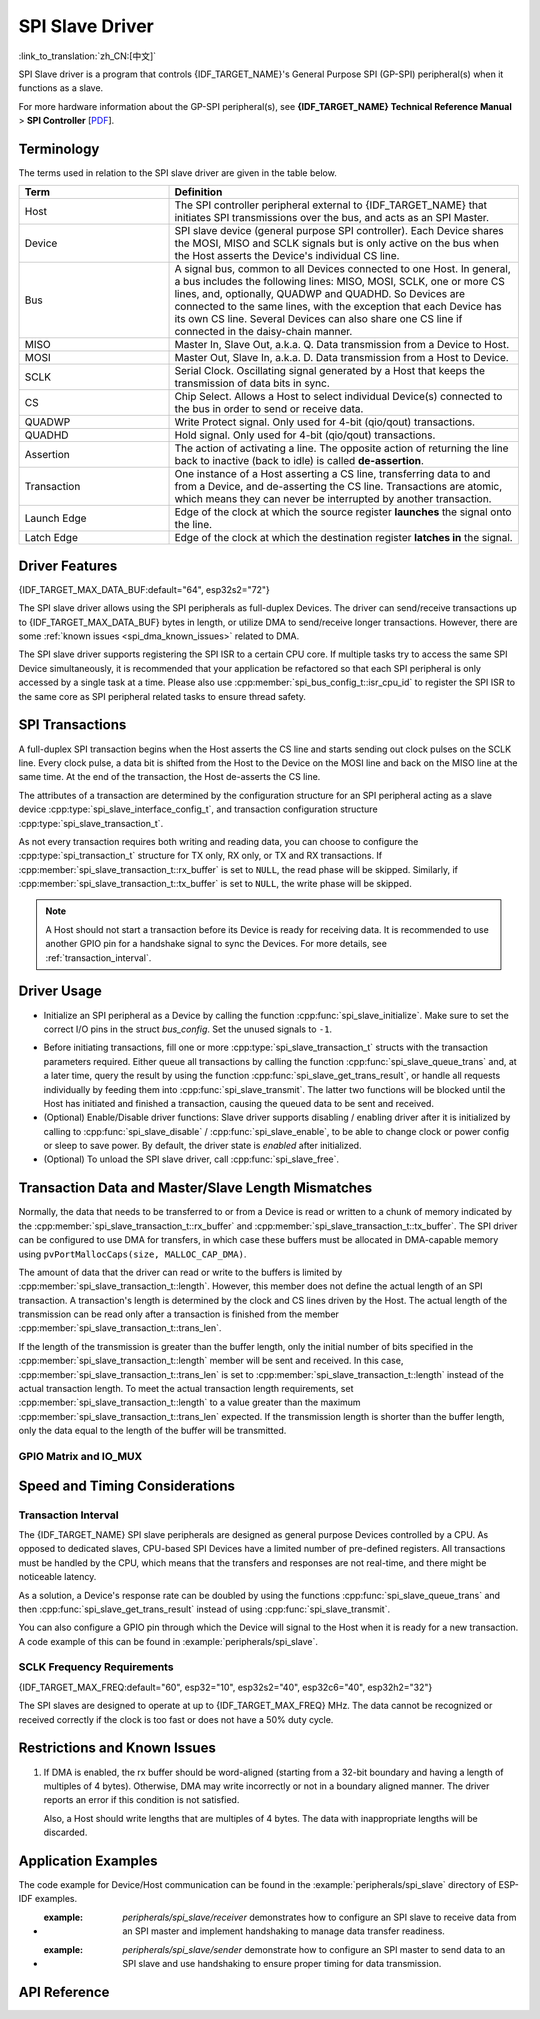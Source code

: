SPI Slave Driver
================

:link_to_translation:`zh_CN:[中文]`

SPI Slave driver is a program that controls {IDF_TARGET_NAME}'s General Purpose SPI (GP-SPI) peripheral(s) when it functions as a slave.

For more hardware information about the GP-SPI peripheral(s), see **{IDF_TARGET_NAME} Technical Reference Manual** > **SPI Controller** [`PDF <{IDF_TARGET_TRM_EN_URL}#spi>`__].

Terminology
-----------

The terms used in relation to the SPI slave driver are given in the table below.

.. list-table::
   :widths: 30 70
   :header-rows: 1

   * - Term
     - Definition
   * - Host
     - The SPI controller peripheral external to {IDF_TARGET_NAME} that initiates SPI transmissions over the bus, and acts as an SPI Master.
   * - Device
     - SPI slave device (general purpose SPI controller). Each Device shares the MOSI, MISO and SCLK signals but is only active on the bus when the Host asserts the Device's individual CS line.
   * - Bus
     - A signal bus, common to all Devices connected to one Host. In general, a bus includes the following lines: MISO, MOSI, SCLK, one or more CS lines, and, optionally, QUADWP and QUADHD. So Devices are connected to the same lines, with the exception that each Device has its own CS line. Several Devices can also share one CS line if connected in the daisy-chain manner.
   * - MISO
     - Master In, Slave Out, a.k.a. Q. Data transmission from a Device to Host.
   * - MOSI
     - Master Out, Slave In, a.k.a. D. Data transmission from a Host to Device.
   * - SCLK
     - Serial Clock. Oscillating signal generated by a Host that keeps the transmission of data bits in sync.
   * - CS
     - Chip Select. Allows a Host to select individual Device(s) connected to the bus in order to send or receive data.
   * - QUADWP
     - Write Protect signal. Only used for 4-bit (qio/qout) transactions.
   * - QUADHD
     - Hold signal. Only used for 4-bit (qio/qout) transactions.
   * - Assertion
     - The action of activating a line. The opposite action of returning the line back to inactive (back to idle) is called **de-assertion**.
   * - Transaction
     - One instance of a Host asserting a CS line, transferring data to and from a Device, and de-asserting the CS line. Transactions are atomic, which means they can never be interrupted by another transaction.
   * - Launch Edge
     - Edge of the clock at which the source register **launches** the signal onto the line.
   * - Latch Edge
     - Edge of the clock at which the destination register **latches in** the signal.


Driver Features
---------------

{IDF_TARGET_MAX_DATA_BUF:default="64", esp32s2="72"}

The SPI slave driver allows using the SPI peripherals as full-duplex Devices. The driver can send/receive transactions up to {IDF_TARGET_MAX_DATA_BUF} bytes in length, or utilize DMA to send/receive longer transactions. However, there are some :ref:`known issues <spi_dma_known_issues>` related to DMA.

The SPI slave driver supports registering the SPI ISR to a certain CPU core. If multiple tasks try to access the same SPI Device simultaneously, it is recommended that your application be refactored so that each SPI peripheral is only accessed by a single task at a time. Please also use :cpp:member:`spi_bus_config_t::isr_cpu_id` to register the SPI ISR to the same core as SPI peripheral related tasks to ensure thread safety.

.. only:: SOC_SPI_SUPPORT_SLEEP_RETENTION

    Sleep Retention
    ^^^^^^^^^^^^^^^

    {IDF_TARGET_NAME} supports to retain the SPI register context before entering **light sleep** and restore them after waking up. This means you don't have to re-init the SPI driver after the light sleep.

    This feature can be enabled by setting the flag :c:macro:`SPICOMMON_BUSFLAG_SLP_ALLOW_PD`. It will allow the system to power down the SPI in light sleep, meanwhile save the register context. It can help to save more power consumption with some extra cost of the memory.

    Notice that when GPSPI is working as a slave, it is **not** support to enter sleep when any transaction (including TX and RX) is not finished.

SPI Transactions
----------------

A full-duplex SPI transaction begins when the Host asserts the CS line and starts sending out clock pulses on the SCLK line. Every clock pulse, a data bit is shifted from the Host to the Device on the MOSI line and back on the MISO line at the same time. At the end of the transaction, the Host de-asserts the CS line.

The attributes of a transaction are determined by the configuration structure for an SPI peripheral acting as a slave device :cpp:type:`spi_slave_interface_config_t`, and transaction configuration structure :cpp:type:`spi_slave_transaction_t`.

As not every transaction requires both writing and reading data, you can choose to configure the :cpp:type:`spi_transaction_t` structure for TX only, RX only, or TX and RX transactions. If :cpp:member:`spi_slave_transaction_t::rx_buffer` is set to ``NULL``, the read phase will be skipped. Similarly, if :cpp:member:`spi_slave_transaction_t::tx_buffer` is set to ``NULL``, the write phase will be skipped.

.. note::

    A Host should not start a transaction before its Device is ready for receiving data. It is recommended to use another GPIO pin for a handshake signal to sync the Devices. For more details, see :ref:`transaction_interval`.


Driver Usage
------------

- Initialize an SPI peripheral as a Device by calling the function :cpp:func:`spi_slave_initialize`. Make sure to set the correct I/O pins in the struct `bus_config`. Set the unused signals to ``-1``.

.. only:: esp32

    If transactions are expected to be longer than 32 bytes, set the parameter ``dma_chan`` to ``1`` or ``2`` to allow a DMA channel 1 or 2 respectively. Otherwise, set ``dma_chan`` to ``0``.

.. only:: esp32s2

    If transactions will be longer than 32 bytes, allow a DMA channel by setting the parameter ``dma_chan`` to the host device. Otherwise, set ``dma_chan`` to ``0``.

- Before initiating transactions, fill one or more :cpp:type:`spi_slave_transaction_t` structs with the transaction parameters required. Either queue all transactions by calling the function :cpp:func:`spi_slave_queue_trans` and, at a later time, query the result by using the function :cpp:func:`spi_slave_get_trans_result`, or handle all requests individually by feeding them into :cpp:func:`spi_slave_transmit`. The latter two functions will be blocked until the Host has initiated and finished a transaction, causing the queued data to be sent and received.

- (Optional) Enable/Disable driver functions: Slave driver supports disabling / enabling driver after it is initialized by calling to :cpp:func:`spi_slave_disable` / :cpp:func:`spi_slave_enable`, to be able to change clock or power config or sleep to save power. By default, the driver state is `enabled` after initialized.

- (Optional) To unload the SPI slave driver, call :cpp:func:`spi_slave_free`.


Transaction Data and Master/Slave Length Mismatches
---------------------------------------------------

Normally, the data that needs to be transferred to or from a Device is read or written to a chunk of memory indicated by the :cpp:member:`spi_slave_transaction_t::rx_buffer` and :cpp:member:`spi_slave_transaction_t::tx_buffer`. The SPI driver can be configured to use DMA for transfers, in which case these buffers must be allocated in DMA-capable memory using ``pvPortMallocCaps(size, MALLOC_CAP_DMA)``.

The amount of data that the driver can read or write to the buffers is limited by :cpp:member:`spi_slave_transaction_t::length`. However, this member does not define the actual length of an SPI transaction. A transaction's length is determined by the clock and CS lines driven by the Host. The actual length of the transmission can be read only after a transaction is finished from the member :cpp:member:`spi_slave_transaction_t::trans_len`.

If the length of the transmission is greater than the buffer length, only the initial number of bits specified in the :cpp:member:`spi_slave_transaction_t::length` member will be sent and received. In this case, :cpp:member:`spi_slave_transaction_t::trans_len` is set to :cpp:member:`spi_slave_transaction_t::length` instead of the actual transaction length. To meet the actual transaction length requirements, set :cpp:member:`spi_slave_transaction_t::length` to a value greater than the maximum :cpp:member:`spi_slave_transaction_t::trans_len` expected. If the transmission length is shorter than the buffer length, only the data equal to the length of the buffer will be transmitted.

GPIO Matrix and IO_MUX
^^^^^^^^^^^^^^^^^^^^^^

.. only:: esp32

    Most of {IDF_TARGET_NAME}'s peripheral signals have direct connection to their dedicated IO_MUX pins. However, the signals can also be routed to any other available pins using the less direct GPIO matrix.

    If at least one signal is routed through the GPIO matrix, then all signals will be routed through it. If the driver is configured so that all SPI signals are either routed to their dedicated IO_MUX pins or are not connected at all, the GPIO matrix will be bypassed.

    The GPIO matrix introduces flexibility of routing but also increases the input delay of the MISO signal, which makes MISO setup time violations more likely. If SPI needs to operate at high speeds, use dedicated IO_MUX pins.

    .. note::

        For more details about the influence of the MISO input delay on the maximum clock frequency, see :ref:`timing_considerations`.

    The IO_MUX pins for SPI buses are given below.

    .. list-table::
       :widths: 40 30 30
       :header-rows: 1

       * - Pin Name
         - GPIO Number (SPI2)
         - GPIO Number (SPI3)
       * - CS0
         - 15
         - 5
       * - SCLK
         - 14
         - 18
       * - MISO
         - 12
         - 19
       * - MOSI
         - 13
         - 23
       * - QUADWP
         - 2
         - 22
       * - QUADHD
         - 4
         - 21

.. only:: not esp32

    {IDF_TARGET_SPI2_IOMUX_PIN_CS:default="N/A",   esp32s2="10", esp32s3="10", esp32c2="10", esp32c3="10", esp32c6="16", esp32h2="1", esp32p4="7" , esp32c5="10", esp32c61="8", esp32h21="12"}
    {IDF_TARGET_SPI2_IOMUX_PIN_CLK:default="N/A",  esp32s2="12", esp32s3="12", esp32c2="6",  esp32c3="6",  esp32c6="6",  esp32h2="4", esp32p4="9" , esp32c5="6",  esp32c61="6", esp32h21="2"}
    {IDF_TARGET_SPI2_IOMUX_PIN_MOSI:default="N/A", esp32s2="11"  esp32s3="11", esp32c2="7"   esp32c3="7",  esp32c6="7",  esp32h2="5", esp32p4="8" , esp32c5="7",  esp32c61="7", esp32h21="3"}
    {IDF_TARGET_SPI2_IOMUX_PIN_MISO:default="N/A", esp32s2="13"  esp32s3="13", esp32c2="2"   esp32c3="2",  esp32c6="2",  esp32h2="0", esp32p4="10", esp32c5="2",  esp32c61="2", esp32h21="4"}
    {IDF_TARGET_SPI2_IOMUX_PIN_HD:default="N/A",   esp32s2="9"   esp32s3="9",  esp32c2="4"   esp32c3="4",  esp32c6="4",  esp32h2="3", esp32p4="6" , esp32c5="4",  esp32c61="3", esp32h21="1"}
    {IDF_TARGET_SPI2_IOMUX_PIN_WP:default="N/A",   esp32s2="14"  esp32s3="14", esp32c2="5"   esp32c3="5",  esp32c6="5",  esp32h2="2", esp32p4="11", esp32c5="5",  esp32c61="4", esp32h21="0"}

    Most of chip's peripheral signals have direct connection to their dedicated IO_MUX pins. However, the signals can also be routed to any other available pins using the less direct GPIO matrix. If at least one signal is routed through the GPIO matrix, then all signals will be routed through it.

    When an SPI Host is set to 80 MHz or lower frequencies, routing SPI pins via GPIO matrix will behave the same compared to routing them via IO_MUX.

    The IO_MUX pins for SPI buses are given below.

    .. list-table::
       :widths: 40 30
       :header-rows: 1

       * - Pin Name
         - GPIO Number (SPI2)
       * - CS0
         - {IDF_TARGET_SPI2_IOMUX_PIN_CS}
       * - SCLK
         - {IDF_TARGET_SPI2_IOMUX_PIN_CLK}
       * - MISO
         - {IDF_TARGET_SPI2_IOMUX_PIN_MISO}
       * - MOSI
         - {IDF_TARGET_SPI2_IOMUX_PIN_MOSI}
       * - QUADWP
         - {IDF_TARGET_SPI2_IOMUX_PIN_WP}
       * - QUADHD
         - {IDF_TARGET_SPI2_IOMUX_PIN_HD}


Speed and Timing Considerations
-------------------------------

.. _transaction_interval:

Transaction Interval
^^^^^^^^^^^^^^^^^^^^

The {IDF_TARGET_NAME} SPI slave peripherals are designed as general purpose Devices controlled by a CPU. As opposed to dedicated slaves, CPU-based SPI Devices have a limited number of pre-defined registers. All transactions must be handled by the CPU, which means that the transfers and responses are not real-time, and there might be noticeable latency.

As a solution, a Device's response rate can be doubled by using the functions :cpp:func:`spi_slave_queue_trans` and then :cpp:func:`spi_slave_get_trans_result` instead of using :cpp:func:`spi_slave_transmit`.

You can also configure a GPIO pin through which the Device will signal to the Host when it is ready for a new transaction. A code example of this can be found in :example:`peripherals/spi_slave`.


SCLK Frequency Requirements
^^^^^^^^^^^^^^^^^^^^^^^^^^^

{IDF_TARGET_MAX_FREQ:default="60", esp32="10", esp32s2="40", esp32c6="40", esp32h2="32"}

The SPI slaves are designed to operate at up to {IDF_TARGET_MAX_FREQ} MHz. The data cannot be recognized or received correctly if the clock is too fast or does not have a 50% duty cycle.

.. only:: esp32

    On top of that, there are additional requirements for the data to meet the timing constraints:

    - Read (MOSI):
        The Device can read data correctly only if the data is already set at the launch edge. Although it is usually the case for most masters.

    - Write (MISO):
        The output delay of the MISO signal needs to be shorter than half of a clock cycle period so that the MISO line is stable before the next latch edge. Given that the clock is balanced, the output delay and frequency limitations in different cases are given below.

        .. list-table::
           :widths: 30 40 40
           :header-rows: 1

           * - /
             - Output delay of MISO (ns)
             - Freq. limit (MHz)
           * - IO_MUX
             - 43.75
             - < 11.4
           * - GPIO matrix
             - 68.75
             - < 7.2

        Note:
        1. If the frequency reaches the maximum limitation, random errors may occur.
        2. The clock uncertainty between the Host and the Device (12.5 ns) is included.
        3. The output delay is measured under ideal circumstances (no load). If the MISO pin is heavily loaded, the output delay will be longer, and the maximum allowed frequency will be lower.

        Exception: The frequency is allowed to be higher if the master has more tolerance for the MISO setup time, e.g., latch data at the next edge, or configurable latching time.


.. _spi_dma_known_issues:

Restrictions and Known Issues
-----------------------------

1. If DMA is enabled, the rx buffer should be word-aligned (starting from a 32-bit boundary and having a length of multiples of 4 bytes). Otherwise, DMA may write incorrectly or not in a boundary aligned manner. The driver reports an error if this condition is not satisfied.

   Also, a Host should write lengths that are multiples of 4 bytes. The data with inappropriate lengths will be discarded.

.. only:: esp32

    2. Furthermore, DMA requires SPI modes 1 and 3. For SPI modes 0 and 2, the MISO signal has to be launched half a clock cycle earlier to meet the timing. The new timing is as follows:

    .. wavedrom:: /../_static/diagrams/spi/spi_slave_miso_dma.json

    If DMA is enabled, a Device's launch edge is half of an SPI clock cycle ahead of the normal time, shifting to the Master's actual latch edge. In this case, if the GPIO matrix is bypassed, the hold time for data sampling is 68.75 ns and no longer a half of an SPI clock cycle. If the GPIO matrix is used, the hold time will increase to 93.75 ns. The Host should sample the data immediately at the latch edge or communicate in SPI modes 1 or 3. If your Host cannot meet these timing requirements, initialize your Device without DMA.


Application Examples
--------------------

The code example for Device/Host communication can be found in the :example:`peripherals/spi_slave` directory of ESP-IDF examples.

- :example: `peripherals/spi_slave/receiver` demonstrates how to configure an SPI slave to receive data from an SPI master and implement handshaking to manage data transfer readiness.

- :example: `peripherals/spi_slave/sender` demonstrate how to configure an SPI master to send data to an SPI slave and use handshaking to ensure proper timing for data transmission.


API Reference
-------------

.. include-build-file:: inc/spi_slave.inc

